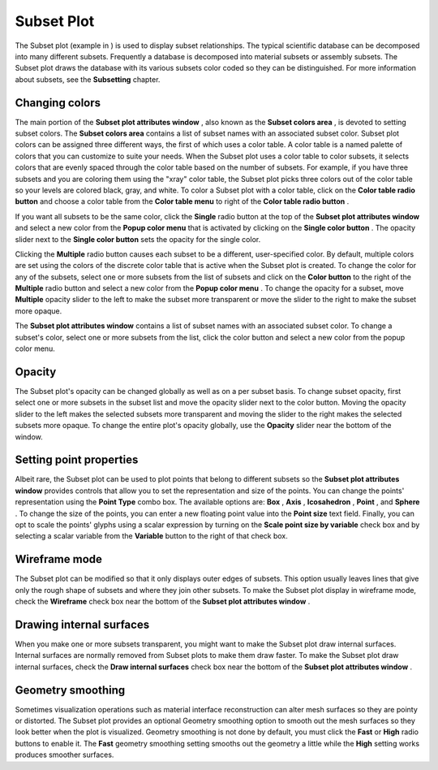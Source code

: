 Subset Plot
~~~~~~~~~~~

The Subset plot (example in
) is used to display subset relationships. The typical scientific database can be decomposed into many different subsets. Frequently a database is decomposed into material subsets or assembly subsets. The Subset plot draws the database with its various subsets color coded so they can be distinguished. For more information about subsets, see the
**Subsetting**
chapter.

Changing colors
"""""""""""""""

The main portion of the
**Subset plot attributes window**
, also known as the
**Subset colors area**
, is devoted to setting subset colors. The
**Subset colors area**
contains a list of subset names with an associated subset color. Subset plot colors can be assigned three different ways, the first of which uses a color table. A color table is a named palette of colors that you can customize to suite your needs. When the Subset plot uses a color table to color subsets, it selects colors that are evenly spaced through the color table based on the number of subsets. For example, if you have three subsets and you are coloring them using the "xray" color table, the Subset plot picks three colors out of the color table so your levels are colored black, gray, and white. To color a Subset plot with a color table, click on the
**Color table radio button**
and choose a color table from the
**Color table menu**
to right of the
**Color table radio button**
.

If you want all subsets to be the same color, click the
**Single**
radio button at the top of the
**Subset plot attributes window**
and select a new color from the
**Popup color menu**
that is activated by clicking on the
**Single color button**
. The opacity slider next to the
**Single color button**
sets the opacity for the single color.

Clicking the
**Multiple**
radio button causes each subset to be a different, user-specified color. By default, multiple colors are set using the colors of the discrete color table that is active when the Subset plot is created. To change the color for any of the subsets, select one or more subsets from
the list of subsets and click on the
**Color button**
to the right of the
**Multiple**
radio button and select a new color from the
**Popup color menu**
. To change the opacity for a subset, move
**Multiple**
opacity slider to the left to make the subset more transparent or move the slider to the right to make the subset more opaque.

The
**Subset plot attributes window**
contains a list of subset names with an associated subset color. To change a subset's color, select one or more subsets from the list, click the color button and select a new color from the popup color menu.

Opacity
"""""""

The Subset plot's opacity can be changed globally as well as on a per subset basis. To change subset opacity, first select one or more subsets in the subset list and move the opacity slider next to the color button. Moving the opacity slider to the left makes the selected subsets more transparent and moving the slider to the right makes the selected subsets more opaque. To change the entire plot's opacity globally, use the
**Opacity**
slider near the bottom of the window.

Setting point properties
""""""""""""""""""""""""

Albeit rare, the Subset plot can be used to plot points that belong to different subsets so the
**Subset plot attributes window**
provides controls that allow you to set the representation and size of the points. You can change the points' representation using the
**Point Type**
combo box. The available options are:
**Box**
,
**Axis**
,
**Icosahedron**
,
**Point**
, and
**Sphere**
. To change the size of the points, you can enter a new floating point value into the
**Point size**
text field. Finally, you can opt to scale the points' glyphs using a scalar expression by turning on the
**Scale point size by variable**
check box and by selecting a scalar variable from the
**Variable**
button to the right of that check box.

Wireframe mode
""""""""""""""

The Subset plot can be modified so that it only displays outer edges of subsets. This option usually leaves lines that give only the rough shape of subsets and where they join other subsets. To make the Subset plot display in wireframe mode, check the
**Wireframe**
check box near the bottom of the
**Subset plot attributes window**
.

Drawing internal surfaces
"""""""""""""""""""""""""

When you make one or more subsets transparent, you might want to make the Subset plot draw internal surfaces. Internal surfaces are normally removed from Subset plots to make them draw faster. To make the Subset plot draw internal surfaces, check the
**Draw internal surfaces**
check box near the bottom of the
**Subset plot attributes window**
.

Geometry smoothing
""""""""""""""""""

Sometimes visualization operations such as material interface reconstruction can alter mesh surfaces so they are pointy or distorted. The Subset plot provides an optional Geometry smoothing option to smooth out the mesh surfaces so they look better when the plot is visualized. Geometry smoothing is not done by default, you must click the
**Fast**
or
**High**
radio buttons to enable it. The
**Fast**
geometry smoothing setting smooths out the geometry a little while the
**High**
setting works produces smoother surfaces.
